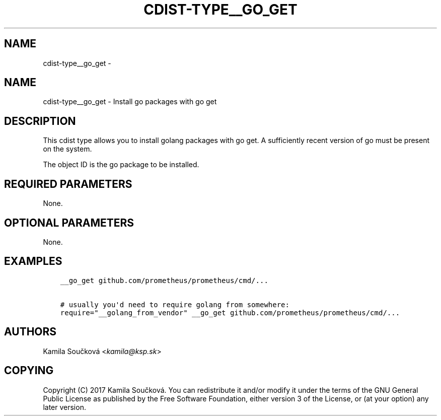 .\" Man page generated from reStructuredText.
.
.TH "CDIST-TYPE__GO_GET" "7" "Mar 10, 2018" "4.8.2" "cdist"
.SH NAME
cdist-type__go_get \- 
.
.nr rst2man-indent-level 0
.
.de1 rstReportMargin
\\$1 \\n[an-margin]
level \\n[rst2man-indent-level]
level margin: \\n[rst2man-indent\\n[rst2man-indent-level]]
-
\\n[rst2man-indent0]
\\n[rst2man-indent1]
\\n[rst2man-indent2]
..
.de1 INDENT
.\" .rstReportMargin pre:
. RS \\$1
. nr rst2man-indent\\n[rst2man-indent-level] \\n[an-margin]
. nr rst2man-indent-level +1
.\" .rstReportMargin post:
..
.de UNINDENT
. RE
.\" indent \\n[an-margin]
.\" old: \\n[rst2man-indent\\n[rst2man-indent-level]]
.nr rst2man-indent-level -1
.\" new: \\n[rst2man-indent\\n[rst2man-indent-level]]
.in \\n[rst2man-indent\\n[rst2man-indent-level]]u
..
.SH NAME
.sp
cdist\-type__go_get \- Install go packages with go get
.SH DESCRIPTION
.sp
This cdist type allows you to install golang packages with go get.
A sufficiently recent version of go must be present on the system.
.sp
The object ID is the go package to be installed.
.SH REQUIRED PARAMETERS
.sp
None.
.SH OPTIONAL PARAMETERS
.sp
None.
.SH EXAMPLES
.INDENT 0.0
.INDENT 3.5
.sp
.nf
.ft C
__go_get github.com/prometheus/prometheus/cmd/...

# usually you\(aqd need to require golang from somewhere:
require="__golang_from_vendor" __go_get github.com/prometheus/prometheus/cmd/...
.ft P
.fi
.UNINDENT
.UNINDENT
.SH AUTHORS
.sp
Kamila Součková <\fI\%kamila@ksp.sk\fP>
.SH COPYING
.sp
Copyright (C) 2017 Kamila Součková. You can redistribute it
and/or modify it under the terms of the GNU General Public License as
published by the Free Software Foundation, either version 3 of the
License, or (at your option) any later version.
.\" Generated by docutils manpage writer.
.
